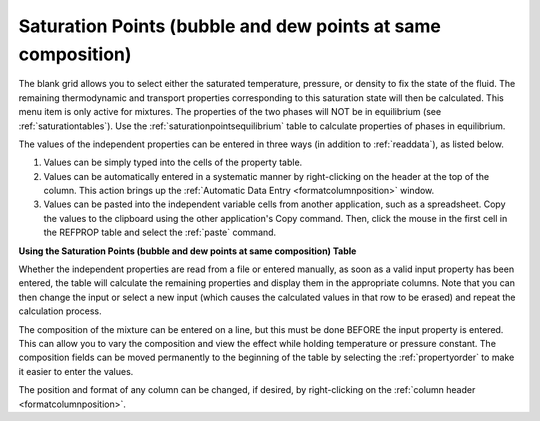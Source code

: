 .. _saturationpointsbubbledew: 

*************************************************************
Saturation Points (bubble and dew points at same composition)
*************************************************************

The blank grid allows you to select either the saturated temperature, pressure, or density to fix the state of the fluid. The remaining thermodynamic and transport properties corresponding to this saturation state will then be calculated. This menu item is only active for mixtures. The properties of the two phases will NOT be in equilibrium (see :ref:`saturationtables`). Use the :ref:`saturationpointsequilibrium` table to calculate properties of phases in equilibrium.

The values of the independent properties can be entered in three ways (in addition to :ref:`readdata`), as listed below.

1. Values can be simply typed into the cells of the property table.

2. Values can be automatically entered in a systematic manner by right-clicking on the header at the top of the column. This action brings up the :ref:`Automatic Data Entry <formatcolumnposition>`  window.

3. Values can be pasted into the independent variable cells from another application, such as a spreadsheet. Copy the values to the clipboard using the other application's Copy command. Then, click the mouse in the first cell in the REFPROP table and select the :ref:`paste`  command.

**Using the Saturation Points (bubble and dew points at same composition) Table**

Whether the independent properties are read from a file or entered manually, as soon as a valid input property has been entered, the table will calculate the remaining properties and display them in the appropriate columns. Note that you can then change the input or select a new input (which causes the calculated values in that row to be erased) and repeat the calculation process.

The composition of the mixture can be entered on a line, but this must be done BEFORE the input property is entered. This can allow you to vary the composition and view the effect while holding temperature or pressure constant. The composition fields can be moved permanently to the beginning of the table by selecting the :ref:`propertyorder` to make it easier to enter the values.

The position and format of any column can be changed, if desired, by right-clicking on the :ref:`column header <formatcolumnposition>`.